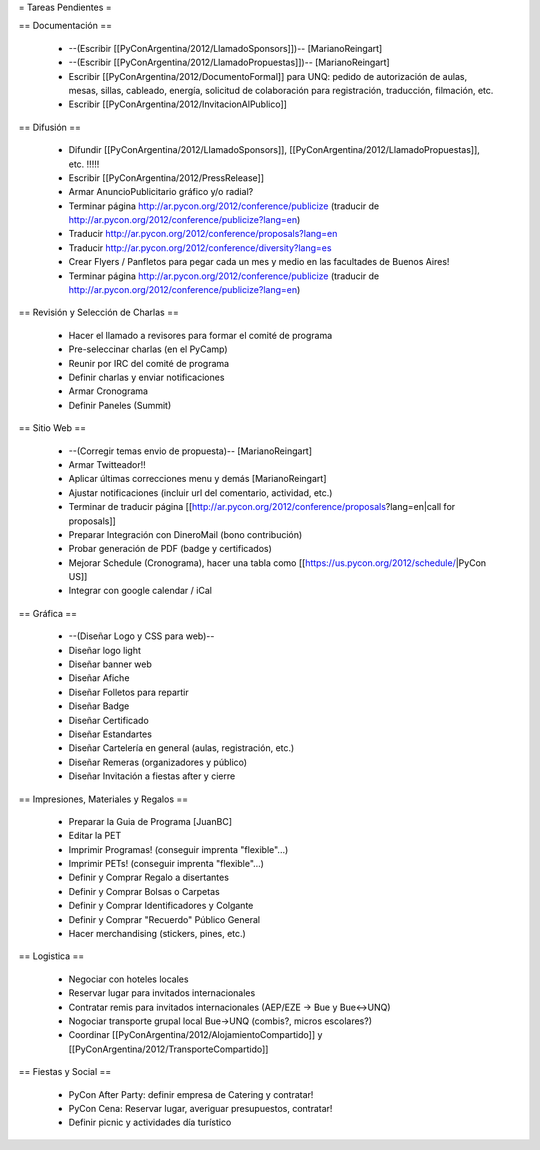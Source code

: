 = Tareas Pendientes =

== Documentación ==

 * --(Escribir [[PyConArgentina/2012/LlamadoSponsors]])-- [MarianoReingart]
 * --(Escribir [[PyConArgentina/2012/LlamadoPropuestas]])-- [MarianoReingart]
 * Escribir [[PyConArgentina/2012/DocumentoFormal]] para UNQ: pedido de autorización de aulas, mesas, sillas, cableado, energía, solicitud de colaboración para registración, traducción, filmación, etc.
 * Escribir [[PyConArgentina/2012/InvitacionAlPublico]]

== Difusión ==

 * Difundir [[PyConArgentina/2012/LlamadoSponsors]], [[PyConArgentina/2012/LlamadoPropuestas]], etc. !!!!! 
 * Escribir [[PyConArgentina/2012/PressRelease]]
 * Armar AnuncioPublicitario gráfico y/o radial?
 * Terminar página http://ar.pycon.org/2012/conference/publicize (traducir de http://ar.pycon.org/2012/conference/publicize?lang=en)
 * Traducir http://ar.pycon.org/2012/conference/proposals?lang=en
 * Traducir http://ar.pycon.org/2012/conference/diversity?lang=es
 * Crear Flyers / Panfletos para pegar cada un mes y medio en las facultades de Buenos Aires!

 * Terminar página http://ar.pycon.org/2012/conference/publicize (traducir de http://ar.pycon.org/2012/conference/publicize?lang=en)


== Revisión y Selección de Charlas ==

 * Hacer el llamado a revisores para formar el comité de programa
 * Pre-seleccinar charlas (en el PyCamp)
 * Reunir por IRC del comité de programa
 * Definir charlas y enviar notificaciones
 * Armar Cronograma
 * Definir Paneles (Summit)

== Sitio Web ==

 * --(Corregir temas envio de propuesta)-- [MarianoReingart]
 * Armar Twitteador!!
 * Aplicar últimas correcciones menu y demás [MarianoReingart]
 * Ajustar notificaciones (incluir url del comentario, actividad, etc.)
 * Terminar de traducir página [[http://ar.pycon.org/2012/conference/proposals?lang=en|call for proposals]]
 * Preparar Integración con DineroMail (bono contribución)
 * Probar generación de PDF (badge y certificados)
 * Mejorar Schedule (Cronograma), hacer una tabla como [[https://us.pycon.org/2012/schedule/|PyCon US]]
 * Integrar con google calendar / iCal

== Gráfica ==

 * --(Diseñar Logo y CSS para web)--
 * Diseñar logo light 
 * Diseñar banner web
 * Diseñar Afiche
 * Diseñar Folletos para repartir
 * Diseñar Badge
 * Diseñar Certificado
 * Diseñar Estandartes
 * Diseñar Cartelería en general (aulas, registración, etc.)
 * Diseñar Remeras (organizadores y público)
 * Diseñar Invitación a fiestas after y cierre

== Impresiones, Materiales y Regalos ==

 * Preparar la Guia de Programa [JuanBC]
 * Editar la PET
 * Imprimir Programas! (conseguir imprenta "flexible"...)
 * Imprimir PETs! (conseguir imprenta "flexible"...)
 * Definir y Comprar Regalo a disertantes
 * Definir y Comprar Bolsas o Carpetas
 * Definir y Comprar Identificadores y Colgante
 * Definir y Comprar "Recuerdo" Público General
 * Hacer merchandising (stickers, pines, etc.)

== Logistica ==

 * Negociar con hoteles locales
 * Reservar lugar para invitados internacionales
 * Contratar remis para invitados internacionales (AEP/EZE -> Bue y Bue<->UNQ)
 * Nogociar transporte grupal local Bue->UNQ (combis?, micros escolares?)
 * Coordinar [[PyConArgentina/2012/AlojamientoCompartido]] y [[PyConArgentina/2012/TransporteCompartido]]

== Fiestas y Social ==

 * PyCon After Party: definir empresa de Catering y contratar!
 * PyCon Cena: Reservar lugar, averiguar presupuestos, contratar!
 * Definir picnic y actividades día turístico

